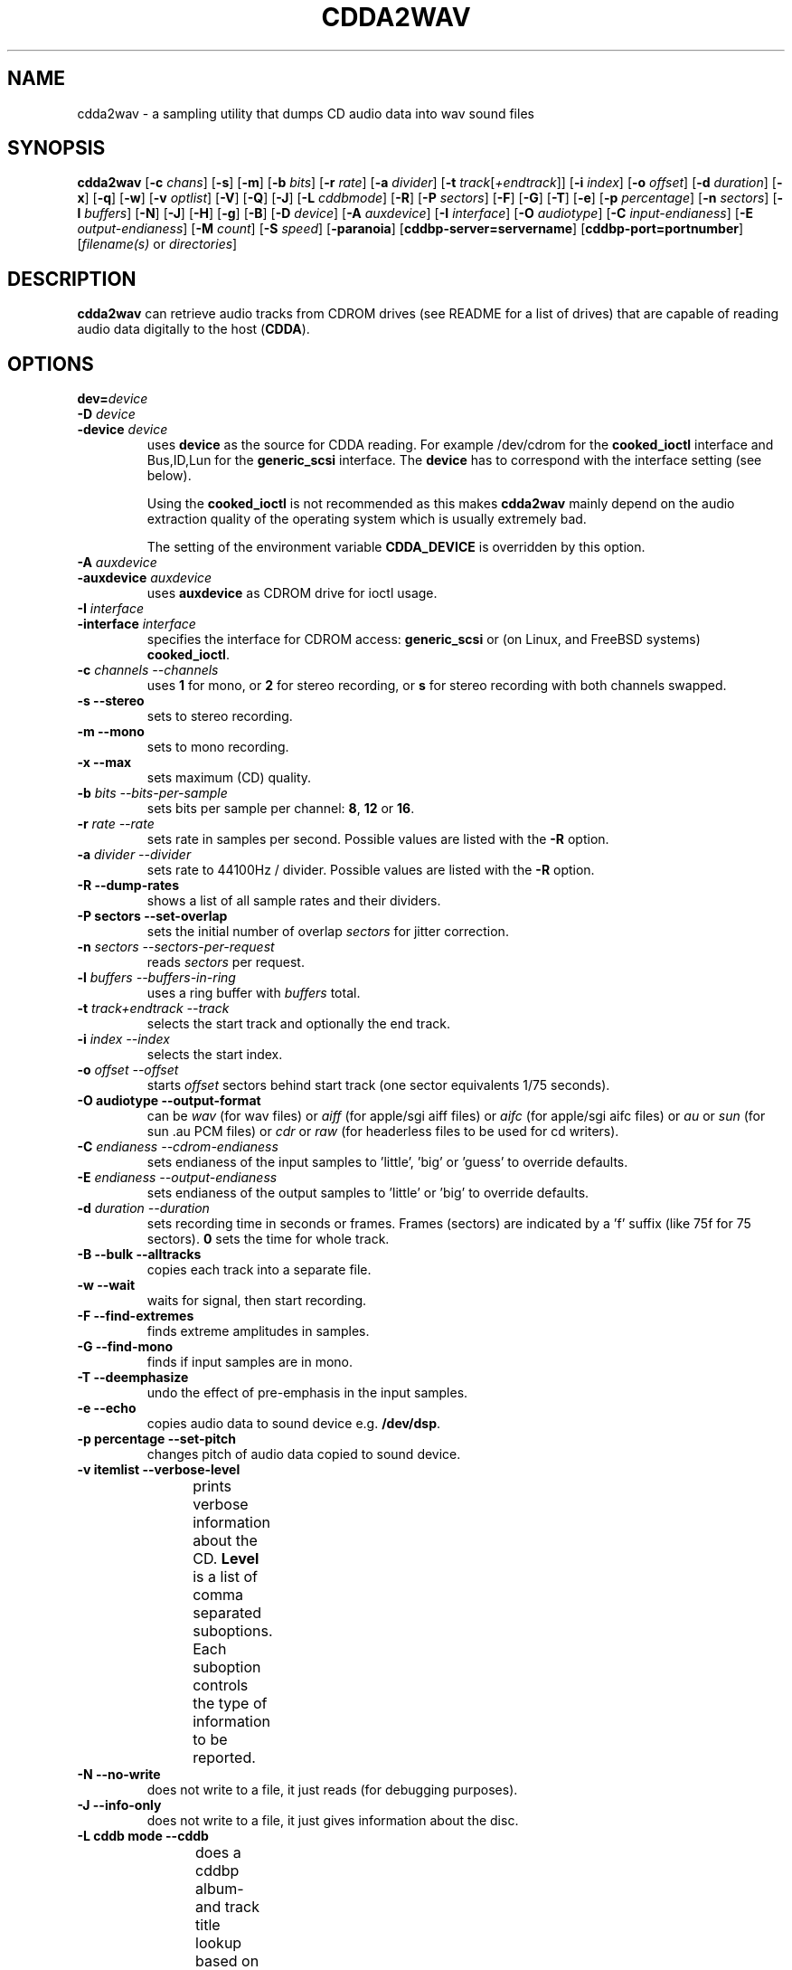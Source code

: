 '\" t
.\" @(#)cdda2wav.1	1.14 02/12/09 Copyright 1998,1999,2000 Heiko Eissfeldt
.if t .ds a \v'-0.55m'\h'0.00n'\z.\h'0.40n'\z.\v'0.55m'\h'-0.40n'a
.if t .ds o \v'-0.55m'\h'0.00n'\z.\h'0.45n'\z.\v'0.55m'\h'-0.45n'o
.if t .ds u \v'-0.55m'\h'0.00n'\z.\h'0.40n'\z.\v'0.55m'\h'-0.40n'u
.if t .ds A \v'-0.77m'\h'0.25n'\z.\h'0.45n'\z.\v'0.77m'\h'-0.70n'A
.if t .ds O \v'-0.77m'\h'0.25n'\z.\h'0.45n'\z.\v'0.77m'\h'-0.70n'O
.if t .ds U \v'-0.77m'\h'0.30n'\z.\h'0.45n'\z.\v'0.77m'\h'-0.75n'U
.if t .ds s \\(*b
.if t .ds S SS
.if n .ds a ae
.if n .ds o oe
.if n .ds u ue
.if n .ds s sz
.if t .ds m \\(*m
.if n .ds m micro
.TH CDDA2WAV 1
.SH NAME
cdda2wav \- a sampling utility that dumps CD audio data into wav sound
files
.SH SYNOPSIS
.B cdda2wav
.RB [ -c
.IR chans ]
.RB [ -s ]
.RB [ -m ]
.RB [ -b
.IR bits ]
.RB [ -r
.IR rate ]
.RB [ -a
.IR divider ]
.RB [ -t
.IR track [ +endtrack ]]
.RB [ -i
.IR index ]
.RB [ -o
.IR offset ]
.RB [ -d
.IR duration ]
.RB [ -x ]
.RB [ -q ]
.RB [ -w ]
.RB [ -v
.IR optlist ]
.RB [ -V ]
.RB [ -Q ]
.RB [ -J ]
.RB [ -L
.IR cddbmode ]
.RB [ -R ]
.RB [ -P
.IR sectors ]
.RB [ -F ]
.RB [ -G ]
.RB [ -T ]
.RB [ -e ]
.RB [ -p
.IR percentage ]
.RB [ -n
.IR sectors ]
.RB [ -l
.IR buffers ]
.RB [ -N ]
.RB [ -J ]
.RB [ -H ]
.RB [ -g ]
.RB [ -B ]
.RB [ -D
.IR device ]
.RB [ -A
.IR auxdevice ]
.RB [ -I
.IR interface ]
.RB [ -O
.IR audiotype ]
.RB [ -C
.IR input-endianess ]
.RB [ -E
.IR output-endianess ]
.RB [ -M
.IR count ]
.RB [ -S
.IR speed ]
.RB [ -paranoia ]
.RB [ cddbp-server=servername ]
.RB [ cddbp-port=portnumber ]
.RI [ filename(s)
or
.IR directories ]
.SH DESCRIPTION
.B cdda2wav
can retrieve audio tracks from CDROM drives (see README for a list of drives) that are
capable of reading audio data digitally to the host
.RB ( CDDA ).
.SH OPTIONS
.TP
.BI dev= device
.TP
.BI \-D " device
.TP
.BI \-device " device
uses
.B device
as the source for CDDA reading.
For example /dev/cdrom for the
.B cooked_ioctl
interface and Bus,ID,Lun for the 
.B generic_scsi
interface. The
.B device
has to correspond with the interface setting (see below).
.sp
Using the
.B cooked_ioctl
is not recommended as this makes
.B cdda2wav
mainly depend on the audio extraction quality of the operating system
which is usually extremely bad.
.sp
The setting of the environment variable
.B CDDA_DEVICE
is overridden by this option.
.TP
.BI \-A " auxdevice
.TP
.BI \-auxdevice " auxdevice
uses
.B auxdevice
as CDROM drive for ioctl usage.
.TP
.BI \-I " interface
.TP
.BI \-interface " interface
specifies the interface for CDROM access:
.B generic_scsi
or (on Linux, and FreeBSD systems)
.BR cooked_ioctl .
.TP
.BI \-c " channels  --channels"
uses
.B 1
for mono, or
.B 2
for stereo recording,
or
.B s
for stereo recording with both channels swapped.
.TP
.B \-s " --stereo"
sets to stereo recording.
.TP
.B \-m " --mono"
sets to mono recording.
.TP
.B \-x " --max"
sets maximum (CD) quality.
.TP
.BI \-b " bits  --bits-per-sample"
sets bits per sample per channel:
.BR 8 ,
.B 12
or
.BR 16 .
.TP
.BI \-r " rate  --rate"
sets rate in samples per second.  Possible values are listed with the
.B \-R
option.
.TP
.BI \-a " divider  --divider"
sets rate to 44100Hz / divider.  Possible values are listed with the
.B \-R
option.
.TP
.B \-R " --dump-rates"
shows a list of all sample rates and their dividers.
.TP
.B \-P " sectors  --set-overlap"
sets the initial number of overlap
.I sectors
for jitter correction.
.TP
.BI \-n " sectors  --sectors-per-request"
reads 
.I sectors
per request.
.TP
.BI \-l " buffers  --buffers-in-ring"
uses a ring buffer with 
.I buffers
total.
.TP
.BI \-t " track+endtrack  --track"
selects the start track and optionally the end track.
.TP
.BI \-i " index  --index"
selects the start index.
.TP
.BI \-o " offset  --offset"
starts
.I offset
sectors behind start track (one sector equivalents 1/75 seconds).
.TP
.B \-O " audiotype  --output-format"
can be 
.I wav
(for wav files) or
.I aiff
(for apple/sgi aiff files) or
.I aifc
(for apple/sgi aifc files) or
.I au
or
.I sun
(for sun .au PCM files) or
.I cdr
or
.I raw
(for headerless files to be used for cd writers).
.TP
.BI \-C " endianess  --cdrom-endianess"
sets endianess of the input samples to 'little', 'big' or 'guess' to override defaults.
.TP
.BI \-E " endianess  --output-endianess"
sets endianess of the output samples to 'little' or 'big' to override defaults.
.TP
.BI \-d " duration  --duration"
sets recording time in seconds or frames.
Frames (sectors) are indicated by a 'f' suffix (like 75f for 75 sectors).
.B 0
sets the time for whole track.
.TP
.B \-B " --bulk --alltracks"
copies each track into a separate file.
.TP
.B \-w " --wait"
waits for signal, then start recording.
.TP
.B \-F " --find-extremes"
finds extreme amplitudes in samples.
.TP
.B \-G " --find-mono"
finds if input samples are in mono.
.TP
.B \-T " --deemphasize"
undo the effect of pre-emphasis in the input samples.
.TP
.B \-e " --echo"
copies audio data to sound device e.g.
.BR /dev/dsp .
.TP
.B \-p " percentage --set-pitch"
changes pitch of audio data copied to sound device.
.TP
.B \-v " itemlist  --verbose-level"
prints verbose information about the CD.
.B Level
is a list of comma separated suboptions. Each suboption controls the type of information to be reported.
.TS H
center box;
r | l.
Suboption	Description
_
disable	no information is given, warnings appear however
all	all information is given
toc	show table of contents
summary	show a summary of the recording parameters
indices	determine and display index offsets
catalog	retrieve and display the media catalog number MCN
trackid	retrieve and display all Intern. Standard Recording Codes ISRC
sectors	show the table of contents in start sector notation
titles	show the table of contents with track titles (when available)
.TE
.TP
.B \-N " --no-write"
does not write to a file, it just reads (for debugging purposes).
.TP
.B \-J " --info-only"
does not write to a file, it just gives information about the disc.
.TP
.B \-L " cddb mode --cddb"
does a cddbp album- and track title lookup based on the cddb id.
The parameter cddb mode defines how multiple entries shall be handled.
.TS H
center box;
r | l.
Parameter	Description
_
0	interactive mode. The user selects the entry to use.
1	first fit mode. The first entry is taken unconditionally.
.TE
.TP
.B " cddbp-server=servername"
sets the server to be contacted for title lookups.
.TP
.B " cddbp-port=portnumber"
sets the port number to be used for title lookups.
.TP
.B \-H " --no-infofile"
does not write an info file and a cddb file.
.TP
.B \-g " --gui"
formats the output to be better parsable by gui frontends.
.TP
.B \-M " count --md5"
enables calculation of MD-5 checksum for 'count' bytes from a beginning of a
track.
.TP
.B \-S " speed --speed"
sets the cdrom device to one of the selectable speeds for reading.
.TP
.B \-q " --quiet"
quiet operation, no screen output.
.TP
.B \-V " --verbose-SCSI"
enable SCSI command logging to the console. This is mainly used for debugging.
.TP
.B \-Q " --silent-SCSI"
suppress SCSI command error reports to the console. This is mainly used for guis.
.TP
.B \-scanbus
Scan all SCSI devices on all SCSI busses and print the inquiry
strings. This option may be used to find SCSI address of the 
CD/DVD-Recorder on a system.
The numbers printed out as labels are computed by: 
.B "bus * 100 + target
.TP
.B \-paranoia
use the paranoia library instead of cdda2wav's routines for reading.
.TP
.B \-h " --help"
display version of cdda2wav on standard output.
.TP
Defaults depend on the
.B Makefile
and
.B environment variable
settings (currently
.B CDDA_DEVICE
).
.SH "ENVIRONMENT VARIABLES"
.B CDDA_DEVICE
is used to set the device name. The device naming is compatible with the one
used by the wodim tool.
.TP
.B CDDBP_SERVER
is used for cddbp title lookups when supplied.
.TP
.B CDDBP_PORT
is used for cddbp title lookups when supplied.
.TP
.B RSH
If the 
.B RSH
environment variable is present, the remote connection will not be created via
.BR rcmd (3)
but by calling the program pointed to by
.BR RSH .
Use e.g. 
.BR RSH= /usr/bin/ssh
to create a secure shell connection.
.sp
Note that this forces 
.B cdda2wav
to create a pipe to the 
.B rsh(1)
program and disallows
.B cdda2wav
to directly access the network socket to the remote server.
This makes it impossible to set up performance parameters and slows down
the connection compared to a 
.B root
initiated
.B rcmd(3)
connection.
.TP
.B RSCSI
If the 
.B RSCSI
environment variable is present, the remote SCSI server will not be the program
.B /opt/schily/sbin/rscsi
but the program pointed to by
.BR RSCSI .
Note that the remote SCSI server program name will be ignored if you log in
using an account that has been created with a remote SCSI server program as
login shell.
.SH "RETURN VALUES"
.B cdda2wav
uses the following exit codes to indicate various degrees of success:
.TS H
center box;
r | l.
Exitcode	Description
_
0	no errors encountered, successful operation.
1	usage or syntax error. cdda2wav got inconsistent arguments.
2	permission (un)set errors. permission changes failed.
3	read errors on the cdrom/burner device encountered.
4	write errors while writing one of the output files encountered.
5	errors with soundcard handling (initialization/write).
6	errors with stat() system call on the read device (cooked ioctl).
7	pipe communication errors encountered (in forked mode).
8	signal handler installation errors encountered.
9	allocation of shared memory failed (in forked mode).
10	dynamic heap memory allocation failed.
11	errors on the audio cd medium encountered.
12	device open error in ioctl handling detected.
13	race condition in ioctl interface handling detected.
14	error in ioctl() operation encountered.
15	internal error encountered. Please report back!!!
16	error in semaphore operation encountered (install / request).
17	could not get the scsi transfer buffer.
18	could not create pipes for process communication (in forked mode).
.TE
.SH "DISCUSSION"
.B cdda2wav
is able to read parts of an
.B audio
CD or
.B multimedia
CDROM (containing audio parts) directly digitally. These parts can be
written to a file, a pipe, or to a sound device.
.PP
.B cdda2wav
stands for
.B CDDA
to
.B WAV
(where
.B CDDA
stands for compact disc digital audio and
.B WAV
is a sound sample format introduced by MS Windows).  It
allows copying
.B CDDA
audio data from the CDROM drive into a file in 
.B WAV
or other formats.
.PP
The latest versions try to get higher real-time scheduling priorities to ensure
smooth (uninterrupted) operation. These priorities are available for super users
and are higher than those of 'normal' processes. Thus delays are minimized.
.PP
If your CDROM is on device
.B DEV
and it is loaded with an audio CD, you may simply invoke
.B cdda2wav dev=DEV
and it will create the sound file
.B audio.wav
recording the whole track beginning with track 1 in stereo at 16 bit at 44100
Hz sample rate, if your file system has enough space free.  Otherwise
recording time will be limited. For details see files
.B README
and
.B README.INSTALL
.
.SH "HINTS ON OPTIONS"
.IP "Options"
Most of the options are used to control the format of the WAV file. In
the following text all of them are described.
.IP "Select Device"
.BI \-D " device"
selects the CDROM drive device to be used.
The specifier given should correspond to the selected interface (see below).
.B CHANGE!
For the cooked_ioctl interface this is the cdrom device descriptor as before.
.B The SCSI devices used with the generic SCSI interface however are now
.B addressed with their SCSI-Bus, SCSI-Id, and SCSI-Lun instead of the generic
.B SCSI device descriptor!!!
One example for a SCSI CDROM drive on bus 0 with SCSI ID 3 and lun 0 is -D0,3,0.
.IP "Select Auxiliary device"
.BI \-A " auxdevice"
is necessary for CD-Extra handling. For Non-SCSI-CDROM drives this is the
same device as given by -D (see above). For SCSI-CDROM drives it is the
CDROM drive (SCSI) device (i.e.  
.B /dev/sr0
) corresponding to the SCSI device (i.e.
.B 0,3,0
). It has to match the device used for sampling.
.IP "Select Interface"
.BI \-I " interface"
selects the CDROM drive interface. For SCSI drives use generic_scsi
(cooked_ioctl may not yet be available for all devices):
.B generic_scsi
and
.BR cooked_ioctl .
The first uses the generic SCSI interface, the latter uses the ioctl of
the CDROM driver. The latter variant works only when the kernel driver supports
.B CDDA
reading. This entry has to match the selected CDROM device (see above).
.IP "Enable echo to soundcard"
.B \-e
copies audio data to the sound card while recording, so you hear it nearly
simultaneously. The soundcard gets the same data that is recorded. This
is time critical, so it works best with the
.B \-q
option.  To use
.B cdda2wav
as a pseudo CD player without recording in a file you could use
.B "cdda2wav \-q \-e \-t2 \-d0 \-N"
to play the whole second track. This feature reduces the recording speed
to at most onefold speed. You cannot make better recordings than your sound card
can play (since the same data is used).
.IP "Change pitch of echoed audio"
.B "\-p percentage"
changes the pitch of all audio echoed to a sound card. Only the copy
to the soundcard is affected, the recorded audio samples in a file
remain the same.
Normal pitch, which is the default, is given by 100%.
Lower percentages correspond to lower pitches, i.e.
-p 50 transposes the audio output one octave lower.
See also the script
.B pitchplay
as an example. This option was contributed by Raul Sobon.
.IP "Select mono or stereo recording"
.B \-m
or
.B "\-c 1"
selects mono recording (both stereo channels are mixed),
.B \-s
or
.B "\-c 2"
or
.B "\-c s"
selects stereo recording. Parameter s
will swap both sound channels.
.IP "Select maximum quality"
.B \-x
will set stereo, 16 bits per sample at 44.1 KHz (full CD quality).  Note
that other format options given later can change this setting.
.IP "Select sample quality"
.B "\-b 8"
specifies 8 bit (1 Byte) for each sample in each channel;
.B "\-b 12"
specifies 12 bit (2 Byte) for each sample in each channel;
.B "\-b 16"
specifies 16 bit (2 Byte) for each sample in each channel (Ensure that
your sample player or sound card is capable of playing 12-bit or 16-bit
samples). Selecting 12 or 16 bits doubles file size.  12-bit samples are
aligned to 16-bit samples, so they waste some disk space.
.IP "Select sample rate"
.BI \-r " samplerate"
selects a sample rate.
.I samplerate
can be in a range between 44100 and 900. Option
.B \-R
lists all available rates.
.IP "Select sample rate divider"
.BI \-a " divider"
selects a sample rate divider.
.I divider
can be minimally 1 and maximally 50.5 and everything between in steps of 0.5.
Option
.B \-R
lists all available rates.
.IP
To make the sound smoother at lower sampling rates,
.B cdda2wav
sums over
.I n
samples (where
.I n
is the specific dividend). So for 22050 Hertz output we have to sum over
2 samples, for 900 Hertz we have to sum over 49 samples.  This cancels
higher frequencies. Standard sector size of an audio CD (ignoring
additional information) is 2352 Bytes. In order to finish summing
for an output sample at sector boundaries the rates above have to be
chosen.  Arbitrary sampling rates in high quality would require some
interpolation scheme, which needs much more sophisticated programming.
.IP "List a table of all sampling rates"
.BI \-R
shows a list of all sample rates and their dividers. Dividers can range
from 1 to 50.5 in steps of 0.5.
.IP "Select start track and optionally end track"
.BI \-t " n+m"
selects
.B n
as the start track and optionally
.B m
as the last track of a range to be recorded.
These tracks must be from the table of contents.  This sets
the track where recording begins. Recording can advance through the
following tracks as well (limited by the optional end track or otherwise
depending on recording time). Whether one file or different files are
then created depends on the
.B \-B
option (see below).
.IP "Select start index"
.BI \-i " n"
selects the index to start recording with.  Indices other than 1 will
invoke the index scanner, which will take some time to find the correct
start position. An offset may be given additionally (see below).
.IP "Set recording time"
.B \-d " n"
sets recording time to
.I n
seconds or set recording time for whole track if
.I n
is zero. In order to specify the duration in frames (sectors) also, the
argument can have an appended 'f'. Then the numerical argument is to be
taken as frames (sectors) rather than seconds.
Please note that if track ranges are being used they define the recording
time as well thus overriding any
.BR \-d " option"
specified times.
.IP
Recording time is defined as the time the generated sample will play (at
the defined sample rate). Since it's related to the amount of generated
samples, it's not the time of the sampling process itself (which can be
less or more).  It's neither strictly coupled with the time information on
the audio CD (shown by your hifi CD player).
Differences can occur by the usage of the
.B \-o
option (see below). Notice that recording time will be shortened, unless
enough disk space exists. Recording can be aborted at anytime by
pressing the break character (signal SIGQUIT).
   .IP "Record all tracks of a complete audio CD in separate files"
.B \-B
copies each track into a separate file. A base name can be given. File names
have an appended track number and an extension corresponding to the audio
format. To record all audio tracks of a CD, use a sufficient high duration
(i.e. -d99999).
.IP "Set start sector offset"
.BI \-o " sectors"
increments start sector of the track by
.IR sectors .
By this option you are able to skip a certain amount at the beginning of
a track so you can pick exactly the part you want. Each sector runs for 1/75
seconds, so you have very fine control. If your offset is so high that
it would not fit into the current track, a warning message is issued
and the offset is ignored.  Recording time is not reduced.  (To skip
introductory quiet passages automagically, use the
.B \-w
option see below.)
.IP "Wait for signal option"
.B \-w
Turning on this option will suppress all silent output at startup,
reducing possibly file size.
.B cdda2wav
will watch for any signal in the output signal and switches on writing
to file.
.IP "Find extreme samples"
.B \-F
Turning on this option will display the most negative and the most positive
sample value found during recording for both channels. This can be useful
for readjusting the volume. The values shown are not reset at track
boundaries, they cover the complete sampling process. They are taken from
the original samples and have the same format (i.e. they are independent
of the selected output format).
.IP "Find if input samples are in mono"
.B \-G
If this option is given, input samples for both channels will be compared. At
the end of the program the result is printed. Differences in the channels
indicate stereo, otherwise when both channels are equal it will indicate mono.
.IP "Undo the pre-emphasis in the input samples"
.B \-T
Some older audio CDs are recorded with a modified frequency response called
pre-emphasis. This is found mostly in classical recordings. The correction
can be seen in the flags of the Table Of Contents often. But there are
recordings, that show this setting only in the subchannels. If this option
is given, the index scanner will be started, which reads the q-subchannel
of each track. If pre-emphasis is indicated in the q-subchannel of a track,
but not in the TOC, pre-emphasis will be assumed to be present, and
subsequently a reverse filtering is done for this track before the samples
are written into the audio file.
.IP "Set audio format"
.B \-O " audiotype"
can be 
.I wav
(for wav files) or
.I au
or
.I sun
(for sun PCM files) or
.I cdr
or
.I raw
(for headerless files to be used for cd writers).
All file samples are coded in linear pulse code modulation (as done
in the audio compact disc format). This holds for all audio formats.
Wav files are compatible to Wind*ws sound files, they have lsb,msb byte order
as being used on the audio cd. The default filename extension is '.wav'.
Sun type files are not like the older common logarithmically coded .au files,
but instead as mentioned above linear PCM is used. The byte order is msb,lsb
to be compatible. The default filename extension is '.au'.
The AIFF and the newer variant AIFC from the Apple/SGI world store their samples
in bigendian format (msb,lsb). In AIFC no compression is used.
Finally the easiest 'format',
the cdr aka raw format. It is done per default in msb,lsb byte order to satisfy
the order wanted by most cd writers. Since there is no header information in this
format, the sample parameters can only be identified by playing the samples
on a soundcard or similar. The default filename extension is '.cdr' or '.raw'.
.IP "Select cdrom drive reading speed"
.B \-S " speed"
allows to switch the cdrom drive to a certain level of speed in order to
reduce read errors. The argument is transfered verbatim to the drive.
Details depend very much on the cdrom drives.
An argument of 0 for example is often the default speed of the drive,
a value of 1 often selects single speed.
.IP "Enable MD5 checksums"
.B \-M " count"
enables calculation of MD-5 checksum for 'count' bytes from the beginning of a
track. This was introduced for quick comparisons of tracks.
.IP "Use Monty's libparanoia for reading of sectors"
.B \-paranoia
selects an alternate way of extracting audio sectors. Monty's library is used
with the following default options:
.sp
PARANOIA_MODE_FULL, but without PARANOIA_MODE_NEVERSKIP
.sp
for details see Monty's libparanoia documentation.
In this case the option
.B \-P
has no effect.
.IP "Do linear or overlapping reading of sectors"
(This applies unless option
.B \-paranoia
is used.)
.B \-P " sectors"
sets the given number of sectors for initial overlap sampling for jitter
correction. Two cases are to be distinguished. For nonzero values,
some sectors are read twice to enable cdda2wav's jitter correction.
If an argument of zero is given, no overlap sampling will be used.
For nonzero overlap sectors cdda2wav dynamically adjusts the setting during
sampling (like cdparanoia does).
If no match can be found, cdda2wav retries the read with an increased overlap.
If the amount of jitter is lower than the current overlapped samples, cdda2wav
reduces the overlap setting, resulting in a higher reading speed.
The argument given has to be lower than the total number of sectors per request
(see option
.I -n
below).
Cdda2wav will check this setting and issues a error message otherwise.
The case of zero sectors is nice on low load situations or errorfree (perfect)
cdrom drives and perfect (not scratched) audio cds.
.IP "Set the transfer size"
.B \-n " sectors"
will set the transfer size to the specified sectors per request.
.IP "Set number of ring buffer elements"
.B \-l " buffers"
will allocate the specified number of ring buffer elements.
.IP "Set endianess of input samples"
.B \-C " endianess"
will override the default settings of the input format.
Endianess can be set explicitly to "little" or "big" or to the automatic
endianess detection based on voting with "guess".
.IP "Set endianess of output samples"
.B \-E " endianess"
(endianess can be "little" or "big") will override the default settings 
of the output format.
.IP "Verbose option"
.B \-v " itemlist"
prints more information. A list allows selection of different
information items.
.sp
.B "disable"
keeps quiet
.sp
.B "toc"
displays the table of contents
.sp
.B "summary"
displays a summary of recording parameters
.sp
.B "indices"
invokes the index scanner and displays start positions of indices
.sp
.B "catalog"
retrieves and displays a media catalog number
.sp
.B "trackid"
retrieves and displays international standard recording codes
.sp
.B "sectors"
displays track start positions in absolute sector notation
.sp
To combine several requests just list the suboptions separated with commas.
.IP "The table of contents"
The display will show the table of contents with number of tracks and
total time (displayed in
.IR mm : ss . hh
format,
.IR mm =minutes,
.IR ss =seconds,
.IR hh "=rounded 1/100 seconds)."
The following list displays track number and track time for each entry.
The summary gives a line per track describing the type of the track.
.sp
.ce 1
.B "track preemphasis copypermitted tracktype chans"
.sp
The
.B track
column holds the track number.
.B preemphasis
shows if that track has been given a non linear frequency response.
NOTE: You can undo this effect with the
.B \-T
option.
.B "copy-permitted"
indicates if this track is allowed to copy.
.B "tracktype"
can be data or audio. On multimedia CDs (except hidden track CDs) 
both of them should be present.
.B "channels"
is defined for audio tracks only. There can be two or four channels.
.IP "No file output"
.B \-N
this debugging option switches off writing to a file.
.IP "No infofile generation"
.B \-H
this option switches off creation of an info file and a cddb file.
.IP "Generation of simple output for gui frontends"
.B \-g
this option switches on simple line formatting, which is needed to support
gui frontends (like xcd-roast).
.IP "Verbose SCSI logging"
.B \-V
this option switches on logging of SCSI commands. This will produce
a lot of output (when SCSI devices are being used).
This is needed for debugging purposes. The format
is the same as being used with the cdrecord program from J\*org Schilling or
the wodim tool. See there for details.
.IP "Quiet option"
.B \-q
suppresses all screen output except error messages.
That reduces cpu time resources.
.IP "Just show information option"
.B \-J
does not write a file, it only prints information about the disc (depending
on the
.B \-v
option). This is just for information purposes.
.SH "CDDBP support"
.IP "Lookup album and track titles option"
.B \-L " cddbp mode"
Cdda2wav tries to retrieve performer, album-, and track titles from a cddbp
server. The default server right now is 'freedb.freedb.org'.
It is planned to have more control over the server handling later.
The parameter defines how multiple entries are handled:
.PP
0	interactive mode, the user chooses one of the entries.
.PP
1	take the first entry without asking.
.IP "Set server for title lookups"
.B cddbp-server " servername"
When using \-L or --cddb, the server being contacted can be set with
this option.
.IP "Set portnumber for title lookups"
.B cddbp-port " portnumber"
When using \-L or --cddb, the server port being contacted can be set with
this option.
.SH "HINTS ON USAGE"
Don't create samples you cannot read. First check your sample player
software and sound card hardware. I experienced problems with very low
sample rates (stereo <= 1575 Hz, mono <= 3675 Hz) when trying to play
them with standard WAV players for sound blaster (maybe they are not
legal in
.B WAV
format). Most CD-Writers insist on audio samples in a bigendian format.
Now cdda2wav supports the 
.B \-E " endianess"
option to control the endianess of the written samples.
.PP
If your hardware is fast enough to run cdda2wav
uninterrupted and your CD drive is one of the 'perfect' ones, you will
gain speed when switching all overlap sampling off with the
.B \-P " 0"
option. Further fine tuning can be done with the
.B \-n " sectors"
option. You can specify how much sectors should be requested in one go.
.PP
Cdda2wav supports
.B pipes
now. Use a filename of
.B \-
to let cdda2wav output its samples to standard output.
.PP
Conversion to other sound formats can be done using the
.B sox
program package (although the use of
.B sox -x
to change the byte order of samples should be no more necessary; see option
.B \-E
to change the output byteorder).
.PP
If you want to sample more than one track into
different files in one run, this is currently possible with the
.B \-B
option. When recording time exceeds the track limit a new file will
be opened for the next track.
.SH FILES
Cdda2wav can generate a lot of files for various purposes.
.sp
Audio files:
.sp
There are audio files containing samples with default extensions
.wav, .au, .aifc, .aiff, and .cdr according to the selected sound format.
These files are not generated when option (-N) is given. Multiple files may
be written when the bulk copy option (-B) is used. Individual file names
can be given as arguments. If the number of file names given is sufficient
to cover all included audio tracks, the file names will be used verbatim.
Otherwise, if there are less file names than files needed to write the
included tracks, the part of the file name before the extension is extended
with '_dd' where dd represents the current track number.
.sp
Cddb and Cdindex files:
.sp
If cdda2wav detects cd-extra or cd-text (album/track) title information,
then .cddb and .cdindex files are generated unless suppressed by the
option -H. They contain suitable formatted entries for submission to
audio cd track title databases in the internet. The CDINDEX and CDDB(tm)
systems are currently supported. For more information please visit
www.musicbrainz.org and www.freedb.com.
.sp
Inf files:
.sp
The inf files are describing the sample files and the part from the audio cd,
it was taken from. They are a means to transfer information to a cd burning
program like wodim. For example, if the original audio cd had pre-emphasis
enabled, and cdda2wav -T did remove the pre-emphasis, then the inf file has
pre-emphasis not set (since the audio file does not have it anymore), while
the .cddb and the .cdindex have pre-emphasis set as the original does.
.SH WARNING
.B IMPORTANT:
it is prohibited to sell copies of copyrighted material by noncopyright
holders. This program may not be used to circumvent copyrights.
The user acknowledges this constraint when using the software.
.SH BUGS
Generation of md5 checksums is currently broken.
.sp
Performance may not be optimal on slower systems.
.sp
The index scanner may give timeouts.
.sp
The resampling (rate conversion code) uses polynomial interpolation, which
is not optimal.
.sp
Cdda2wav should use threads.
.sp
Cdda2wav currently cannot sample hidden audio tracks (track 1 index 0).
.SH ACKNOWLEDGEMENTS
Thanks goto Project MODE (http://www.mode.net/) and Fraunhofer Institut f\*ur
integrierte Schaltungen (FhG-IIS) (http://www.iis.fhg.de/) for financial
support.
Plextor Europe and Ricoh Japan provided cdrom disk drives and cd burners
which helped a lot to develop this software.
Rammi has helped a lot with the debugging and showed a lot of stamina when
hearing 100 times the first 16 seconds of the first track of the Krupps CD.
Libparanoia contributed by Monty (Christopher Montgomery) xiphmont@mit.edu.
.SH AUTHOR
Heiko Eissfeldt heiko@colossus.escape.de
.SH DATE
11 Sep 2002
